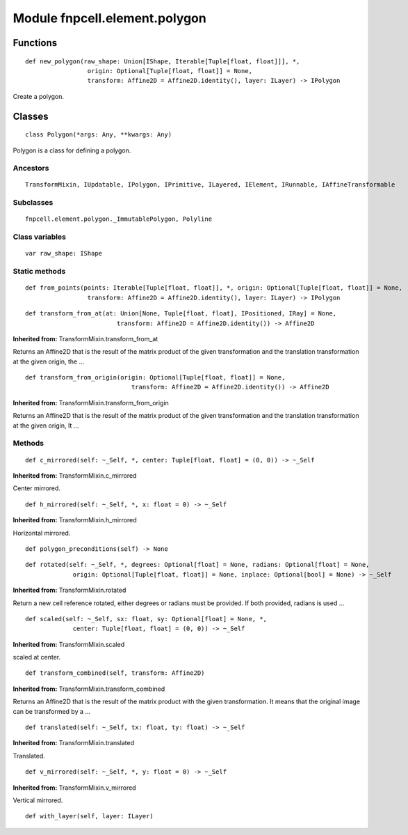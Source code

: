 Module fnpcell.element.polygon
================================

Functions
------------

::
    
    def new_polygon(raw_shape: Union[IShape, Iterable[Tuple[float, float]]], *,
                     origin: Optional[Tuple[float, float]] = None,
                     transform: Affine2D = Affine2D.identity(), layer: ILayer) -> IPolygon

Create a polygon.

Classes
---------

::
    
    class Polygon(*args: Any, **kwargs: Any)

Polygon is a class for defining a polygon.

Ancestors
+++++++++++

::
    
    TransformMixin, IUpdatable, IPolygon, IPrimitive, ILayered, IElement, IRunnable, IAffineTransformable

Subclasses
+++++++++++

::

    fnpcell.element.polygon._ImmutablePolygon, Polyline

Class variables
++++++++++++++++++

::
    
    var raw_shape: IShape

Static methods
+++++++++++++++

::
    
    def from_points(points: Iterable[Tuple[float, float]], *, origin: Optional[Tuple[float, float]] = None,
                     transform: Affine2D = Affine2D.identity(), layer: ILayer) -> IPolygon
                     
::
    
    def transform_from_at(at: Union[None, Tuple[float, float], IPositioned, IRay] = None,
                             transform: Affine2D = Affine2D.identity()) -> Affine2D

**Inherited from:** TransformMixin.transform_from_at

Returns an Affine2D that is the result of the matrix product of the given transformation and 
the translation transformation at the given origin, the …

::
    
    def transform_from_origin(origin: Optional[Tuple[float, float]] = None,
                                 transform: Affine2D = Affine2D.identity()) -> Affine2D

**Inherited from:** TransformMixin.transform_from_origin

Returns an Affine2D that is the result of the matrix product of the given transformation and 
the translation transformation at the given origin, It …

Methods
+++++++++

::
    
    def c_mirrored(self: ~_Self, *, center: Tuple[float, float] = (0, 0)) -> ~_Self

**Inherited from:** TransformMixin.c_mirrored

Center mirrored.

::
    
    def h_mirrored(self: ~_Self, *, x: float = 0) -> ~_Self

**Inherited from:** TransformMixin.h_mirrored

Horizontal mirrored.

::
    
    def polygon_preconditions(self) -> None

::
    
    def rotated(self: ~_Self, *, degrees: Optional[float] = None, radians: Optional[float] = None,
                 origin: Optional[Tuple[float, float]] = None, inplace: Optional[bool] = None) -> ~_Self

**Inherited from:** TransformMixin.rotated

Return a new cell reference rotated, either degrees or radians must be provided. 
If both provided, radians is used …

::
    
    def scaled(self: ~_Self, sx: float, sy: Optional[float] = None, *,
                 center: Tuple[float, float] = (0, 0)) -> ~_Self

**Inherited from:** TransformMixin.scaled

scaled at center.

::
    
    def transform_combined(self, transform: Affine2D)

**Inherited from:** TransformMixin.transform_combined

Returns an Affine2D that is the result of the matrix product with the given transformation. 
It means that the original image can be transformed by a …

::
    
    def translated(self: ~_Self, tx: float, ty: float) -> ~_Self

**Inherited from:** TransformMixin.translated

Translated.

::
    
    def v_mirrored(self: ~_Self, *, y: float = 0) -> ~_Self

**Inherited from:** TransformMixin.v_mirrored

Vertical mirrored.

::
    
    def with_layer(self, layer: ILayer)